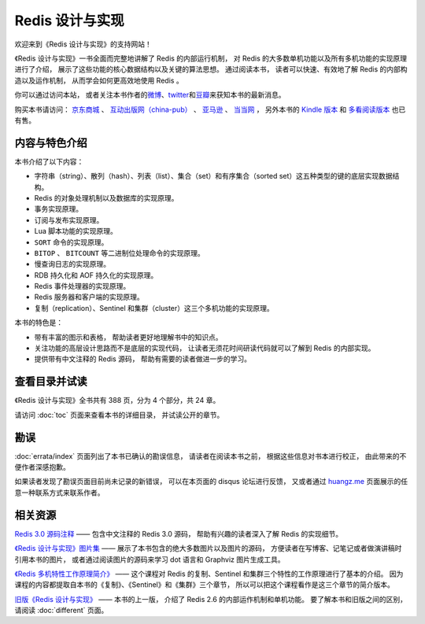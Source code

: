 .. Redis 设计与实现 documentation master file, created by
   sphinx-quickstart on Fri Apr 18 21:53:39 2014.
   You can adapt this file completely to your liking, but it should at least
   contain the root `toctree` directive.

Redis 设计与实现
=======================================

.. image:: image/cover.jpg
   :align: left
   :scale: 45%

欢迎来到《Redis 设计与实现》的支持网站！

《Redis 设计与实现》一书全面而完整地讲解了 Redis 的内部运行机制，
对 Redis 的大多数单机功能以及所有多机功能的实现原理进行了介绍，
展示了这些功能的核心数据结构以及关键的算法思想。
通过阅读本书，
读者可以快速、有效地了解 Redis 的内部构造以及运作机制，
从而学会如何更高效地使用 Redis 。

你可以通过访问本站，
或者关注本书作者的\ `微博 <http://weibo.com/huangz1990>`_\ 、\ `twitter <https://twitter.com/huangz1990>`_\ 和\ `豆瓣 <http://www.douban.com/people/i_m_huangz/>`_\ 来获知本书的最新消息。

购买本书请访问：
`京东商城 <http://item.jd.com/11486101.html>`_ 、
`互动出版网（china-pub） <http://product.china-pub.com/3770218>`_ 、
`亚马逊 <http://www.amazon.cn/%E6%95%B0%E6%8D%AE%E5%BA%93%E6%8A%80%E6%9C%AF%E4%B8%9B%E4%B9%A6-Redis%E8%AE%BE%E8%AE%A1%E4%B8%8E%E5%AE%9E%E7%8E%B0-%E9%BB%84%E5%81%A5%E5%AE%8F/dp/B00L4XHH0S>`_ 、
`当当网 <http://product.dangdang.com/23501734.html>`_ ，
另外本书的 `Kindle 版本 <http://www.amazon.cn/Redis/dp/B00LZNV5B4>`_ 和 `多看阅读版本 <http://www.duokan.com/book/53962>`_ 也已有售。

..
    另外，
    本书还提供了作者签名版可供购买，
    请访问 :doc:`signed` 页面了解更多信息。



内容与特色介绍
-----------------

本书介绍了以下内容：

- 字符串（string）、散列（hash）、列表（list）、集合（set）和有序集合（sorted set）这五种类型的键的底层实现数据结构。
- Redis 的对象处理机制以及数据库的实现原理。
- 事务实现原理。
- 订阅与发布实现原理。
- Lua 脚本功能的实现原理。
- ``SORT`` 命令的实现原理。
- ``BITOP`` 、 ``BITCOUNT`` 等二进制位处理命令的实现原理。
- 慢查询日志的实现原理。
- RDB 持久化和 AOF 持久化的实现原理。
- Redis 事件处理器的实现原理。
- Redis 服务器和客户端的实现原理。
- 复制（replication）、Sentinel 和集群（cluster）这三个多机功能的实现原理。

本书的特色是：

- 带有丰富的图示和表格，
  帮助读者更好地理解书中的知识点。
- 关注功能的高层设计思路而不是底层的实现代码，
  让读者无须花时间研读代码就可以了解到 Redis 的内部实现。
- 提供带有中文注释的 Redis 源码，
  帮助有需要的读者做进一步的学习。


查看目录并试读
-----------------

《Redis 设计与实现》全书共有 388 页，分为 4 个部分，共 24 章。

请访问 :doc:`toc` 页面来查看本书的详细目录，
并试读公开的章节。


勘误
-----------------

:doc:`errata/index` 页面列出了本书已确认的勘误信息，
请读者在阅读本书之前，
根据这些信息对书本进行校正，
由此带来的不便作者深感抱歉。

如果读者发现了勘误页面目前尚未记录的新错误，
可以在本页面的 disqus 论坛进行反馈，
又或者通过 `huangz.me <http://huangz.me>`_ 页面展示的任意一种联系方式来联系作者。


相关资源
-----------------

`Redis 3.0 源码注释 <https://github.com/huangz1990/redis-3.0-annotated>`_ —— 
包含中文注释的 Redis 3.0 源码，
帮助有兴趣的读者深入了解 Redis 的实现细节。

`《Redis 设计与实现》图片集 <1e-gallery.redisbook.com>`_ ——
展示了本书包含的绝大多数图片以及图片的源码，
方便读者在写博客、记笔记或者做演讲稿时引用本书的图片，
或者通过阅读图片的源码来学习 dot 语言和 Graphviz 图片生成工具。

`《Redis 多机特性工作原理简介》 <http://www.chinahadoop.cn/course/31>`_ ——
这个课程对 Redis 的复制、Sentinel 和集群三个特性的工作原理进行了基本的介绍。
因为课程的内容都提取自本书的《复制》、《Sentinel》和《集群》三个章节，
所以可以把这个课程看作是这三个章节的简介版本。

`旧版《Redis 设计与实现》 <http://origin.redisbook.com>`_ ——
本书的上一版，
介绍了 Redis 2.6 的内部运作机制和单机功能。
要了解本书和旧版之间的区别，
请阅读 :doc:`different` 页面。
